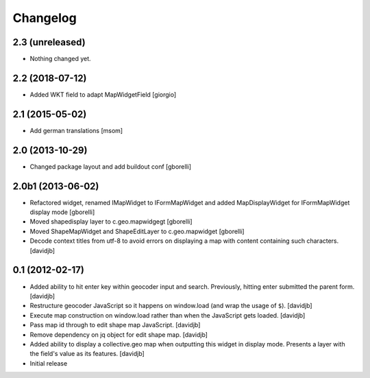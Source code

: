 Changelog
=========

2.3 (unreleased)
----------------

- Nothing changed yet.


2.2 (2018-07-12)
----------------

- Added WKT field to adapt MapWidgetField
  [giorgio]


2.1 (2015-05-02)
----------------

- Add german translations
  [msom]


2.0 (2013-10-29)
----------------

- Changed package layout and add buildout conf
  [gborelli]

2.0b1 (2013-06-02)
------------------

- Refactored widget, renamed IMapWidget to IFormMapWidget and added
  MapDisplayWidget for IFormMapWidget display mode
  [gborelli]

- Moved shapedisplay layer to c.geo.mapwidgegt
  [gborelli]
- Moved ShapeMapWidget and ShapeEditLayer to c.geo.mapwidget [gborelli]
- Decode context titles from utf-8 to avoid errors on displaying a map
  with content containing such characters.
  [davidjb]


0.1 (2012-02-17)
----------------

- Added ability to hit enter key within geocoder input and search.
  Previously, hitting enter submitted the parent form.
  [davidjb]
- Restructure geocoder JavaScript so it happens on window.load (and wrap
  the usage of ``$``).
  [davidjb]
- Execute map construction on window.load rather than when the JavaScript
  gets loaded.
  [davidjb]
- Pass map id through to edit shape map JavaScript.
  [davidjb]
- Remove dependency on jq object for edit shape map.
  [davidjb]
- Added ability to display a collective.geo map when outputting this widget
  in display mode.  Presents a layer with the field's value as its features.
  [davidjb]
- Initial release
